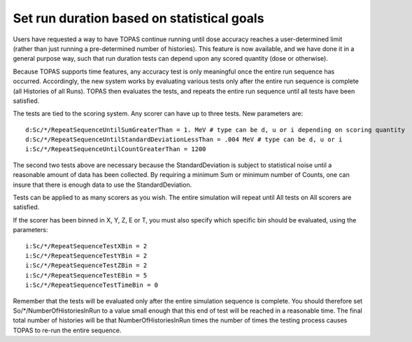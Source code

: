 Set run duration based on statistical goals
-------------------------------------------

Users have requested a way to have TOPAS continue running until dose accuracy reaches
a user-determined limit (rather than just running a pre-determined number of histories).
This feature is now available, and we have done it in a general purpose way, such that
run duration tests can depend upon any scored quantity (dose or otherwise).

Because TOPAS supports time features, any accuracy test is only meaningful once the
entire run sequence has occurred. Accordingly, the new system works by evaluating various
tests only after the entire run sequence is complete (all Histories of all Runs). TOPAS then
evaluates the tests, and repeats the entire run sequence until all tests have been satisfied.

The tests are tied to the scoring system. Any scorer can have up to three tests.
New parameters are::

    d:Sc/*/RepeatSequenceUntilSumGreaterThan = 1. MeV # type can be d, u or i depending on scoring quantity
    d:Sc/*/RepeatSequenceUntilStandardDeviationLessThan = .004 MeV # type can be d, u or i
    i:Sc/*/RepeatSequenceUntilCountGreaterThan = 1200

The second two tests above are necessary because the StandardDeviation is subject to
statistical noise until a reasonable amount of data has been collected.
By requiring a minimum Sum or minimum number of Counts, one can insure that there is
enough data to use the StandardDeviation.

Tests can be applied to as many scorers as you wish.
The entire simulation will repeat until All tests on All scorers are satisfied.

If the scorer has been binned in X, Y, Z, E or T, you must also specify which specific bin
should be evaluated, using the parameters::

    i:Sc/*/RepeatSequenceTestXBin = 2
    i:Sc/*/RepeatSequenceTestYBin = 2
    i:Sc/*/RepeatSequenceTestZBin = 2
    i:Sc/*/RepeatSequenceTestEBin = 5
    i:Sc/*/RepeatSequenceTestTimeBin = 0

Remember that the tests will be evaluated only after the entire simulation sequence is complete.
You should therefore set
So/*/NumberOfHistoriesInRun
to a value small enough that this end of test will be reached in a reasonable time.
The final total number of histories will be that NumberOfHistoriesInRun times the number of
times the testing process causes TOPAS to re-run the entire sequence.
